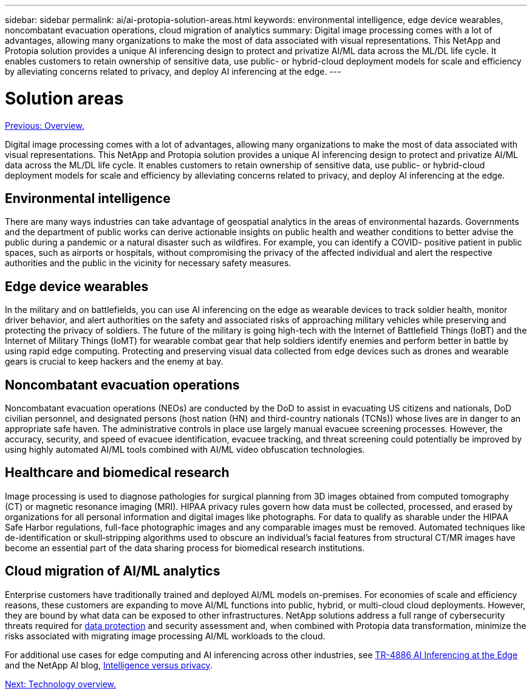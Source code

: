 ---
sidebar: sidebar
permalink: ai/ai-protopia-solution-areas.html
keywords: environmental intelligence, edge device wearables, noncombatant evacuation operations, cloud migration of analytics
summary: Digital image processing comes with a lot of advantages, allowing many organizations to make the most of data associated with visual representations. This NetApp and Protopia solution provides a unique AI inferencing design to protect and privatize AI/ML data across the ML/DL life cycle. It enables customers to retain ownership of sensitive data, use public- or hybrid-cloud deployment models for scale and efficiency by alleviating concerns related to privacy, and deploy AI inferencing at the edge.
---

= Solution areas
:hardbreaks:
:nofooter:
:icons: font
:linkattrs:
:imagesdir: ./../media/

//
// This file was created with NDAC Version 2.0 (August 17, 2020)
//
// 2022-05-27 11:48:17.710351
//

link:ai-protopia-overview.html[Previous: Overview.]

Digital image processing comes with a lot of advantages, allowing many organizations to make the most of data associated with visual representations. This NetApp and Protopia solution provides a unique AI inferencing design to protect and privatize AI/ML data across the ML/DL life cycle. It enables customers to retain ownership of sensitive data, use public- or hybrid-cloud deployment models for scale and efficiency by alleviating concerns related to privacy, and deploy AI inferencing at the edge.

== Environmental intelligence

There are many ways industries can take advantage of geospatial analytics in the areas of environmental hazards. Governments and the department of public works can derive actionable insights on public health and weather conditions to better advise the public during a pandemic or a natural disaster such as wildfires. For example, you can identify a COVID- positive patient in public spaces, such as airports or hospitals, without compromising the privacy of the affected individual and alert the respective authorities and the public in the vicinity for necessary safety measures.

== Edge device wearables

In the military and on battlefields,  you can use AI inferencing on the edge as wearable devices to track soldier health, monitor driver behavior,  and alert authorities on the safety and associated risks of approaching military vehicles while preserving and protecting the privacy of soldiers.  The future of the military is going high-tech with the Internet of Battlefield Things (IoBT) and the Internet of Military Things (IoMT) for wearable combat gear that help soldiers identify enemies and perform better in battle by using rapid edge computing. Protecting and preserving visual data collected from edge devices such as drones and wearable gears is crucial to keep hackers and the enemy at bay.

== Noncombatant evacuation operations

Noncombatant evacuation operations (NEOs) are conducted by the DoD to assist in evacuating US citizens and nationals, DoD civilian personnel,  and designated persons (host nation (HN) and third-country nationals (TCNs)) whose lives are in danger to an appropriate safe haven. The administrative controls in place use largely manual evacuee screening processes. However, the accuracy, security, and speed of evacuee identification, evacuee tracking, and threat screening could potentially be improved by using highly automated AI/ML tools combined with AI/ML video obfuscation technologies.

== Healthcare and biomedical research

Image processing is used to diagnose pathologies for surgical planning from 3D images obtained from computed tomography (CT) or magnetic resonance imaging (MRI). HIPAA privacy rules govern how data must be collected, processed, and erased by organizations for all personal information and digital images like photographs. For data to qualify as sharable under the HIPAA Safe Harbor regulations, full-face photographic images and any comparable images must be removed. Automated techniques like de-identification or skull‐stripping algorithms used to obscure an individual's facial features from structural CT/MR images have become an essential part of the data sharing process for biomedical research institutions.

== Cloud migration of AI/ML analytics

Enterprise customers have traditionally trained and deployed AI/ML models on-premises. For economies of scale and efficiency reasons, these customers are expanding to move AI/ML functions into public, hybrid, or multi-cloud cloud deployments. However, they are bound by what data can be exposed to other infrastructures. NetApp solutions address a full range of cybersecurity threats required for https://www.netapp.com/data-protection/?internal_promo=mdw_aiml_ww_all_awareness-coas_blog[data protection^] and security assessment and, when combined with Protopia data transformation,  minimize the risks associated with migrating image processing AI/ML workloads to the cloud.

For additional use cases for edge computing and AI inferencing across other industries, see https://docs.netapp.com/us-en/netapp-solutions/ai/ai-edge-introduction.html[TR-4886 AI Inferencing at the Edge^] and the NetApp AI blog, https://www.netapp.com/blog/federated-learning-intelligence-vs-privacy/[Intelligence versus privacy^].

link:ai-protopia-technology-overview.html[Next: Technology overview.]
